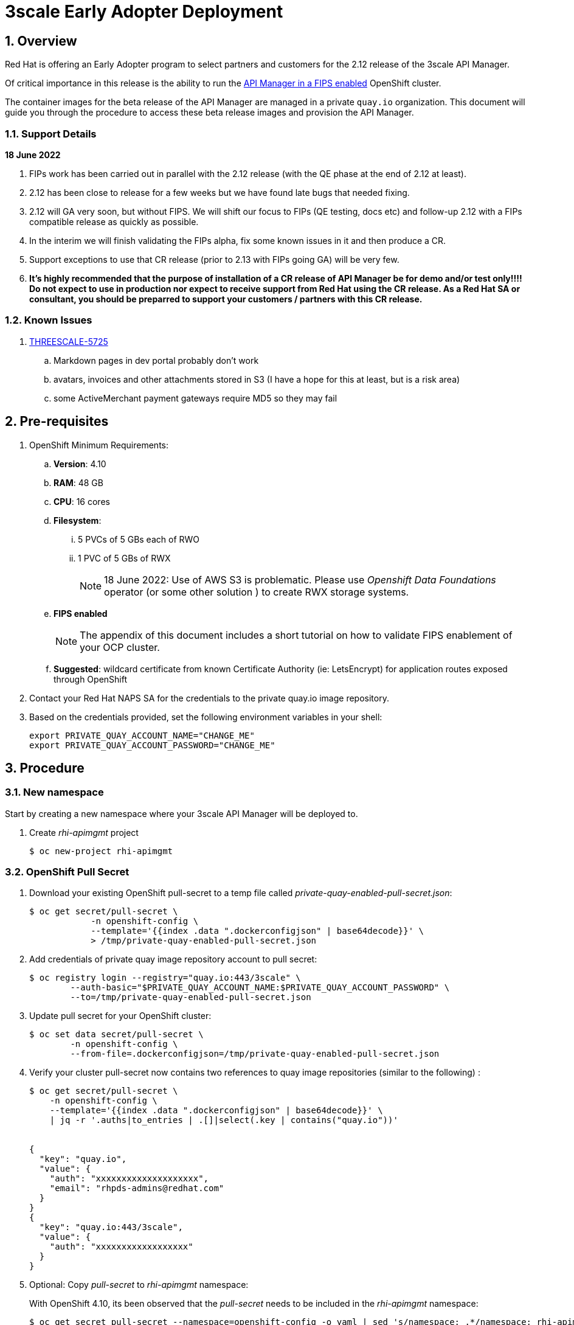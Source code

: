 :gitdomain: redhat-na-ssa

= 3scale Early Adopter Deployment

:numbered:


== Overview
Red Hat is offering an Early Adopter program to select partners and customers for the 2.12 release of the 3scale API Manager.

Of critical importance in this release is the ability to run the link:https://issues.redhat.com/browse/THREESCALE-5725[API Manager in a FIPS enabled] OpenShift cluster.


The container images for the beta release of the API Manager are managed in a private `quay.io` organization.
This document will guide you through the procedure to access these beta release images and provision the API Manager.

=== Support Details

*18 June 2022*

. FIPs work has been carried out in parallel with the 2.12 release (with the QE phase at the end of 2.12 at least).
. 2.12 has been close to release for a few weeks but we have found late bugs that needed fixing.
. 2.12 will GA very soon, but without FIPS. We will shift our focus to FIPs (QE testing, docs etc) and follow-up 2.12 with a FIPs compatible release as quickly as possible. 

. In the interim we will finish validating the FIPs alpha, fix some known issues in it and then produce a CR.

. Support exceptions to use that CR release (prior to 2.13 with FIPs going GA) will be very few.

. *It's highly recommended that the purpose of installation of a CR release of API Manager be for demo and/or test only!!!!  Do not expect to use in production nor expect to receive support from Red Hat using the CR release.  As a Red Hat SA or consultant, you should be preparred to support your customers / partners with this CR release.*


=== Known Issues

. link:https://issues.redhat.com/browse/THREESCALE-5725?focusedCommentId=20467709&page=com.atlassian.jira.plugin.system.issuetabpanels%3Acomment-tabpanel#comment-20467709[THREESCALE-5725]
.. Markdown pages in dev portal probably don't work
.. avatars, invoices and other attachments stored in S3 (I have a hope for this at least, but is a risk area)
.. some ActiveMerchant payment gateways require MD5 so they may fail

== Pre-requisites

. OpenShift Minimum Requirements:
.. *Version*:  4.10
.. *RAM*:  48 GB
.. *CPU*:  16 cores
.. *Filesystem*:
... 5 PVCs of 5 GBs each of RWO
... 1 PVC of 5 GBs of RWX
+
NOTE:  18 June 2022:  Use of AWS S3 is problematic.  Please use _Openshift Data Foundations_ operator (or some other solution ) to create RWX storage systems.

.. *FIPS enabled*
+
NOTE: The appendix of this document includes a short tutorial on how to validate FIPS enablement of your OCP cluster.

.. *Suggested*:  wildcard certificate from known Certificate Authority (ie: LetsEncrypt) for application routes exposed through OpenShift

. Contact your Red Hat NAPS SA for the credentials to the private quay.io image repository.

. Based on the credentials provided, set the following environment variables in your shell:
+
-----
export PRIVATE_QUAY_ACCOUNT_NAME="CHANGE_ME"
export PRIVATE_QUAY_ACCOUNT_PASSWORD="CHANGE_ME"
-----



== Procedure

=== New namespace

Start by creating a new namespace where your 3scale API Manager will be deployed to.

. Create _rhi-apimgmt_ project
+
-----
$ oc new-project rhi-apimgmt
-----

=== OpenShift Pull Secret
. Download your existing OpenShift pull-secret to a temp file called _private-quay-enabled-pull-secret.json_:
+
-----
$ oc get secret/pull-secret \
            -n openshift-config \
            --template='{{index .data ".dockerconfigjson" | base64decode}}' \
            > /tmp/private-quay-enabled-pull-secret.json
-----

. Add credentials of private quay image repository account to pull secret:
+
-----
$ oc registry login --registry="quay.io:443/3scale" \
        --auth-basic="$PRIVATE_QUAY_ACCOUNT_NAME:$PRIVATE_QUAY_ACCOUNT_PASSWORD" \
        --to=/tmp/private-quay-enabled-pull-secret.json
-----

. Update pull secret for your OpenShift cluster:
+
-----
$ oc set data secret/pull-secret \
        -n openshift-config \
        --from-file=.dockerconfigjson=/tmp/private-quay-enabled-pull-secret.json
-----


. Verify your cluster pull-secret now contains two references to quay image repositories (similar to the following) :
+
-----
$ oc get secret/pull-secret \
    -n openshift-config \
    --template='{{index .data ".dockerconfigjson" | base64decode}}' \
    | jq -r '.auths|to_entries | .[]|select(.key | contains("quay.io"))'


{
  "key": "quay.io",
  "value": {
    "auth": "xxxxxxxxxxxxxxxxxxxx",
    "email": "rhpds-admins@redhat.com"
  }
}
{
  "key": "quay.io:443/3scale",
  "value": {
    "auth": "xxxxxxxxxxxxxxxxxx"
  }
}
-----

. Optional:  Copy _pull-secret_ to _rhi-apimgmt_ namespace:
+
With OpenShift 4.10, its been observed that the _pull-secret_ needs to be included in the _rhi-apimgmt_ namespace:
+
-----
$ oc get secret pull-secret --namespace=openshift-config -o yaml | sed 's/namespace: .*/namespace: rhi-apimgmt/' | oc apply -f -
-----

=== Custom ImageContentSourcePolicy

. Apply custom _ImageContentSourcePolicy_ :
+
[code, subs="attributes"]
-----
$ oc apply -f https://raw.githubusercontent.com/{gitdomain}/3scale-deployment/2.12-beta/operators/3scale/quay-registry-icsp.yaml
-----

. Optional:  Debug ImageContentSourcePolicy
+
Please follow the procedure as described in the link:https://docs.openshift.com/container-platform/4.10/openshift_images/image-configuration.html#images-configuration-registry-mirror_image-configuration[Configuring image registry repository mirroring] section of the OpenShift documentation.

.. podman pull quay.io:443/3scale/rh-3scale-operator-index:3scale.alpha.4.8


=== 3scale API Manager operator resources

==== Operator Lifecycle Manager (OLM) catalog

Deploy a custom CatalogSource (defining channels to alpha & beta 3scale images) in this namespace. 

. Create CatalogSource for 3scale beta operator:
+
[code, subs="attributes"]
-----
$ oc create -n rhi-apimgmt \
        -f https://raw.githubusercontent.com/{gitdomain}/3scale-deployment/2.12-beta/operators/3scale/3scale-operator-beta_catalogsource.yaml 
-----

. Observe creation of new pod corresponding to CatalogSource:
+
-----
$ oc get pod -n rhi-apimgmt

NAME                                                    READY   STATUS    RESTARTS   AGE
threescale-productized-operators-latest-catalog-74l88   1/1     Running   0          17s
-----


==== 3scale Operator
. Create _operator-group_ :
+
[code, subs="attributes"]
-----
$ oc create -n rhi-apimgmt \
        -f https://raw.githubusercontent.com/{gitdomain}/3scale-deployment/2.12-beta/operators/3scale/3scale-operator-operatorgroup.yaml
-----

. Create operator subscription :
+
[code, subs="attributes"]
-----
$ oc create -n rhi-apimgmt \
        -f https://raw.githubusercontent.com/{gitdomain}/3scale-deployment/2.12-beta/operators/3scale/3scale-operator-subscription.yaml
-----

.. Wait about 1 minute (to allow for job to start)

.. Verify Operator Lifecycle Manager job that installs 3scale operator:
+
-----
$ oc describe job $( oc get jobs | sed -n 2p | awk '{print $1}' )
-----
+
Results should be similar to the following:
+
-----
Name:                     8a7e08b2d268639550cdd6557a92916b8be29a89bda1a28d14e3519e465f161
Namespace:                rhi-apimgmt
Selector:                 controller-uid=69b8ff51-a3ad-4254-856b-7d0a129a321c
Labels:                   controller-uid=69b8ff51-a3ad-4254-856b-7d0a129a321c
                          job-name=8a7e08b2d268639550cdd6557a92916b8be29a89bda1a28d14e3519e465f161
Annotations:              batch.kubernetes.io/job-tracking: 
Parallelism:              1
Completions:              1
Completion Mode:          NonIndexed
Start Time:               Mon, 04 Apr 2022 11:04:33 -0600
Completed At:             Mon, 04 Apr 2022 11:04:46 -0600
Duration:                 13s
Active Deadline Seconds:  600s
Pods Statuses:            0 Running / 1 Succeeded / 0 Failed
Pod Template:
  Labels:  controller-uid=69b8ff51-a3ad-4254-856b-7d0a129a321c
           job-name=8a7e08b2d268639550cdd6557a92916b8be29a89bda1a28d14e3519e465f161
  Init Containers:
   util:
    Image:      quay.io/openshift-release-dev/ocp-v4.0-art-dev@sha256:137866ad70b94281a575ae818fafb4a2ad1cd057555e87688139b0456f932786
    Port:       <none>
    Host Port:  <none>
    Command:
      /bin/cp
      -Rv
      /bin/cpb
      /util/cpb
    Requests:
      cpu:        10m
      memory:     50Mi
    Environment:  <none>
    Mounts:
      /util from util (rw)
   pull:
    Image:      quay.io/3scale/rh-3scale-operator-bundle:3scale-amp-2.12-rhel-7-containers-alpha-48872-20220404110605
    Port:       <none>
    Host Port:  <none>
    Command:
      /util/cpb
      /bundle
    Requests:
      cpu:        10m
      memory:     50Mi
    Environment:  <none>
    Mounts:
      /bundle from bundle (rw)
      /util from util (rw)
  Containers:
   extract:
    Image:      quay.io/openshift-release-dev/ocp-v4.0-art-dev@sha256:33d8c78741aada4801ee7c03d93b44e03753323b48002eda12b05d07f00c99e6
    Port:       <none>
    Host Port:  <none>
    Command:
      opm
      alpha
      bundle
      extract
      -m
      /bundle/
      -n
      rhi-apimgmt
      -c
      8a7e08b2d268639550cdd6557a92916b8be29a89bda1a28d14e3519e465f161
      -z
    Requests:
      cpu:     10m
      memory:  50Mi
    Environment:
      CONTAINER_IMAGE:  registry-proxy.engineering.redhat.com/rh-osbs/3scale-amp2-3scale-rhel7-operator-metadata@sha256:1039ff21c0cfb825a8a772925281df83304842af5df37ad2138562dbb99d77cc
    Mounts:
      /bundle from bundle (rw)
  Volumes:
   bundle:
    Type:       EmptyDir (a temporary directory that shares a pod's lifetime)
    Medium:     
    SizeLimit:  <unset>
   util:
    Type:       EmptyDir (a temporary directory that shares a pod's lifetime)
    Medium:     
    SizeLimit:  <unset>
Events:
  Type    Reason            Age   From            Message
  ----    ------            ----  ----            -------
  Normal  SuccessfulCreate  26m   job-controller  Created pod: 8a7e08b2d268639550cdd6557a92916b8be29a89bda1a28d14e3519e46fltgp
  Normal  Completed         26m   job-controller  Job completed
-----

. View version of operator image from auto-generated _InstallPlan_ :
+
-----
$ oc get installplan -n rhi-apimgmt -o json      | jq -r .items[].status.bundleLookups[].path


registry-proxy.engineering.redhat.com/rh-osbs/3scale-amp2-3scale-rhel7-operator-metadata@sha256:1039ff21c0cfb825a8a772925281df83304842af5df37ad2138562dbb99d77cc
-----

. There should now be two running pods similar to the following:
+
-----
$ oc get pods



NAME                                                              READY   STATUS      RESTARTS   AGE
211553c204e6db2c5cc0ab5bfa8dcf165c9e2a35efe3566187297cf90f9wrg2   0/1     Completed   0          3m28s
threescale-operator-controller-manager-v2-6458b64f67-cfbl7        1/1     Running     0          2m59s
threescale-productized-operators-latest-catalog-5f9wh             1/1     Running     0          6m10s
-----

. And there should be a set of configmaps similar to the following:app-name:
+
-----
$ oc get cm


NAME                                                              DATA   AGE
82355b9c.3scale.net                                               0      10m
a6b31e4d6da3e2d23e21cba2df7d9be47f7b02a8ec36697acec0fb47bb0fa2c   15     11m
kube-root-ca.crt                                                  1      34m
openshift-service-ca.crt                                          1      34m
-----

== Install 3scale Resources

. Authenticate into your OpenShift cluster admin console as a _cluster-admin_
. Navigate to the _rhi-apimgmt_ namespace and view _Installed Operators_
+
image::docs/images/installed_beta_3scale_operator.png[]

. Create an APIManager resource: 
+
-----
apiVersion: apps.3scale.net/v1alpha1
kind: APIManager
metadata:
  name: apimanager
spec:
  wildcardDomain: apps.<CHANGE ME>
  system:
    fileStorage:
      persistentVolumeClaim:
        storageClassName: ocs-storagecluster-cephfs
    redisResources:
      limits:
        memory: 6Gi
  backend:
    redisResources:
      limits:
        memory: 6Gi

-----

. View list of tags of one of the auto-generated image streams:
+
-----
$ oc get is amp-system -o json | jq -r '.spec.tags[].from.name'

registry.redhat.io/3scale-amp2/system-rhel7@sha256:afc40ae035b75e0f7ac6942bd35e9d7c8906ec6d2c45d53c71308cecbd3012ad
-----


. After successful installation, a listing of all API Manager related pods should be similar to the following:
+
-----
$ oc get pods -n rhi-apimgr



NAME                                                         READY   STATUS    RESTARTS      AGE
apicast-production-2-x884f                                   1/1     Running   0             5m52s
apicast-staging-1-gcmpc                                      1/1     Running   0             19m
backend-cron-2-ck228                                         1/1     Running   0             11m
backend-listener-1-sn7jg                                     1/1     Running   0             19m
backend-redis-2-s7bcb                                        1/1     Running   0             14m
backend-worker-2-bg55c                                       1/1     Running   0             11m
system-app-2-mjj65                                           3/3     Running   0             9m23s
system-memcache-1-qjmkx                                      1/1     Running   0             19m
system-mysql-1-bxfmz                                         1/1     Running   0             19m
system-redis-2-dtlk4                                         1/1     Running   0             12m
system-sidekiq-2-xzdbn                                       1/1     Running   0             13m
system-sphinx-2-9jzpd                                        1/1     Running   0             6m54s
threescale-operator-controller-manager-v2-6458b64f67-cfbl7   1/1     Running   0             102m
threescale-productized-operators-latest-catalog-5f9wh        1/1     Running   0             105m
zync-1-xl9jz                                                 1/1     Running   0             19m
zync-database-1-55tzr                                        1/1     Running   0             19m
zync-que-1-h6rvx                                             1/1     Running   2 (19m ago)   19m

-----

. If using ODF, you'll see storage utilization similar to the following: 
+
image::docs/images/odf_storage.png[]



== Reference

link:https://docs.google.com/document/d/1Kwic_97NCxZmzi122Dnc57m18YwkWhc1CE1Qr67rVjs/edit#heading=h.xrmfiql8o3uh[3scale Early Access Image Delivery]

== Appendix

=== Validate OCP cluster is FIPS enabled:

. List nodes:
+
-----
$ oc get nodes
-----

. Gain a debug session into any node of your cluster:
+
-----
$ oc debug node/<node>
-----

. Once in the node's terminal, there are two options for validating FIPS compliance.
+
Both of the options below should return a value of: 1

.. Option 1:
+
-----
# cat /proc/sys/crypto/fips_enabled
-----

.. Option 2:
+
-----
# sysctl crypto.fips_enabled
-----
